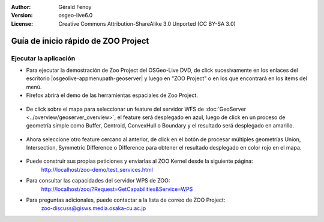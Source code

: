 :Author: Gérald Fenoy
:Version: osgeo-live6.0
:License: Creative Commons Attribution-ShareAlike 3.0 Unported  (CC BY-SA 3.0)

.. image:: /images/project_logos/zoo-simple.png
  :scale: 100 %
  :alt: project logo
  :align: right

.. image:: /images/logos/OSGeo_community.png
  :scale: 100
  :alt: OSGeo Community Project
  :align: right
  :target: http://www.osgeo.org

********************************************************************************
Guía de inicio rápido de ZOO Project
********************************************************************************

Ejecutar la aplicación
================================================================================

*	Para ejecutar la demostración de Zoo Project del OSGeo-Live DVD, de click sucesivamente en los enlaces del escritorio |osgeolive-appmenupath-geoserver| y luego en "ZOO Project"
        o en los que encontrará en los items del menú.

*	Firefox abrirá el demo de las herramientas espaciales de Zoo Project.



    .. image:: /images/projects/zoo/zoo-project-demo-1.png
      :scale: 50 %
      :alt: screenshot
      :align: center
      
  
*	De click sobre el mapa para seleccionar un feature del servidor WFS de :doc:`GeoServer <../overview/geoserver_overview>`, el feature será desplegado en azul, luego de click en un proceso de geometría simple como Buffer, Centroid, ConvexHull o Boundary y el resultado será desplegado en amarillo.


    .. image:: /images/projects/zoo/zoo-project-demo-2.png
      :scale: 50 %
      :alt: screenshot
      :align: center
      

*	Ahora seleccione otro feature cercano al anterior, de click en el botón de procesar múltiples geometrías Union, Intersection, Symmetric Difference o Difference para obtener el resultado desplegado en color rojo en el mapa.


    .. image:: /images/projects/zoo/zoo-project-demo-3.png
      :scale: 50 %
      :alt: screenshot
      :align: center

*	Puede construir sus propias peticiones y enviarlas al ZOO Kernel desde la siguiente página:
		http://localhost/zoo-demo/test_services.html

*	Para consultar las capacidades del servidor WPS de ZOO:
		http://localhost/zoo/?Request=GetCapabilities&Service=WPS
	
*	Para preguntas adicionales, puede contactar a la lista de correo de ZOO Project:
		zoo-discuss@gisws.media.osaka-cu.ac.jp
